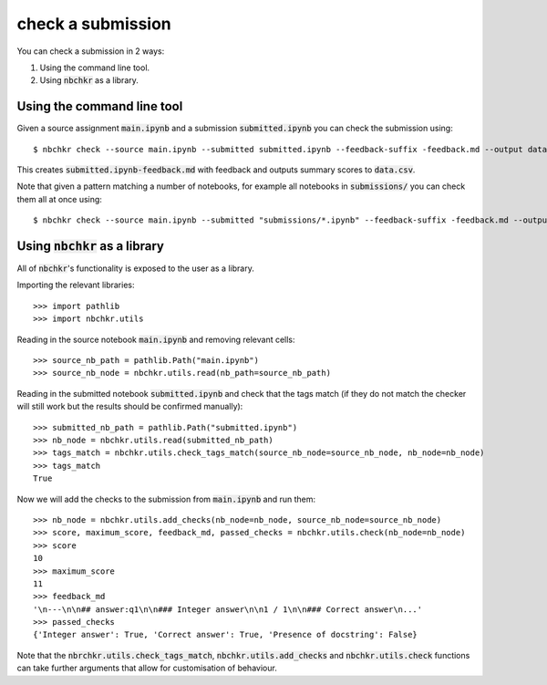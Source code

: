 check a submission
==================

You can check a submission in 2 ways:

1. Using the command line tool.
2. Using :code:`nbchkr` as a library.

Using the command line tool
---------------------------

Given a source assignment :code:`main.ipynb` and a submission
:code:`submitted.ipynb` you can check the submission using::

    $ nbchkr check --source main.ipynb --submitted submitted.ipynb --feedback-suffix -feedback.md --output data.csv

This creates :code:`submitted.ipynb-feedback.md` with feedback and outputs
summary scores to :code:`data.csv`.

Note that given a pattern matching a number of notebooks, for example all
notebooks in :code:`submissions/` you can check them all at once using::

    $ nbchkr check --source main.ipynb --submitted "submissions/*.ipynb" --feedback-suffix -feedback.md --output data.csv

Using :code:`nbchkr` as a library
---------------------------------

All of :code:`nbchkr`'s functionality is exposed to the user as a library.

Importing the relevant libraries::

    >>> import pathlib
    >>> import nbchkr.utils

Reading in the source notebook :code:`main.ipynb` and removing relevant cells::

    >>> source_nb_path = pathlib.Path("main.ipynb")
    >>> source_nb_node = nbchkr.utils.read(nb_path=source_nb_path)

Reading in the submitted notebook :code:`submitted.ipynb` and check that the tags
match (if they do not match the checker will still work but the results should
be confirmed manually)::

    >>> submitted_nb_path = pathlib.Path("submitted.ipynb")
    >>> nb_node = nbchkr.utils.read(submitted_nb_path)
    >>> tags_match = nbchkr.utils.check_tags_match(source_nb_node=source_nb_node, nb_node=nb_node)
    >>> tags_match
    True

Now we will add the checks to the submission from :code:`main.ipynb` and run
them::

    >>> nb_node = nbchkr.utils.add_checks(nb_node=nb_node, source_nb_node=source_nb_node)
    >>> score, maximum_score, feedback_md, passed_checks = nbchkr.utils.check(nb_node=nb_node)
    >>> score
    10
    >>> maximum_score
    11
    >>> feedback_md
    '\n---\n\n## answer:q1\n\n### Integer answer\n\n1 / 1\n\n### Correct answer\n...'
    >>> passed_checks
    {'Integer answer': True, 'Correct answer': True, 'Presence of docstring': False}

Note that the :code:`nbrchkr.utils.check_tags_match`,
:code:`nbchkr.utils.add_checks` and :code:`nbchkr.utils.check` functions can
take further arguments that allow for customisation of behaviour.
